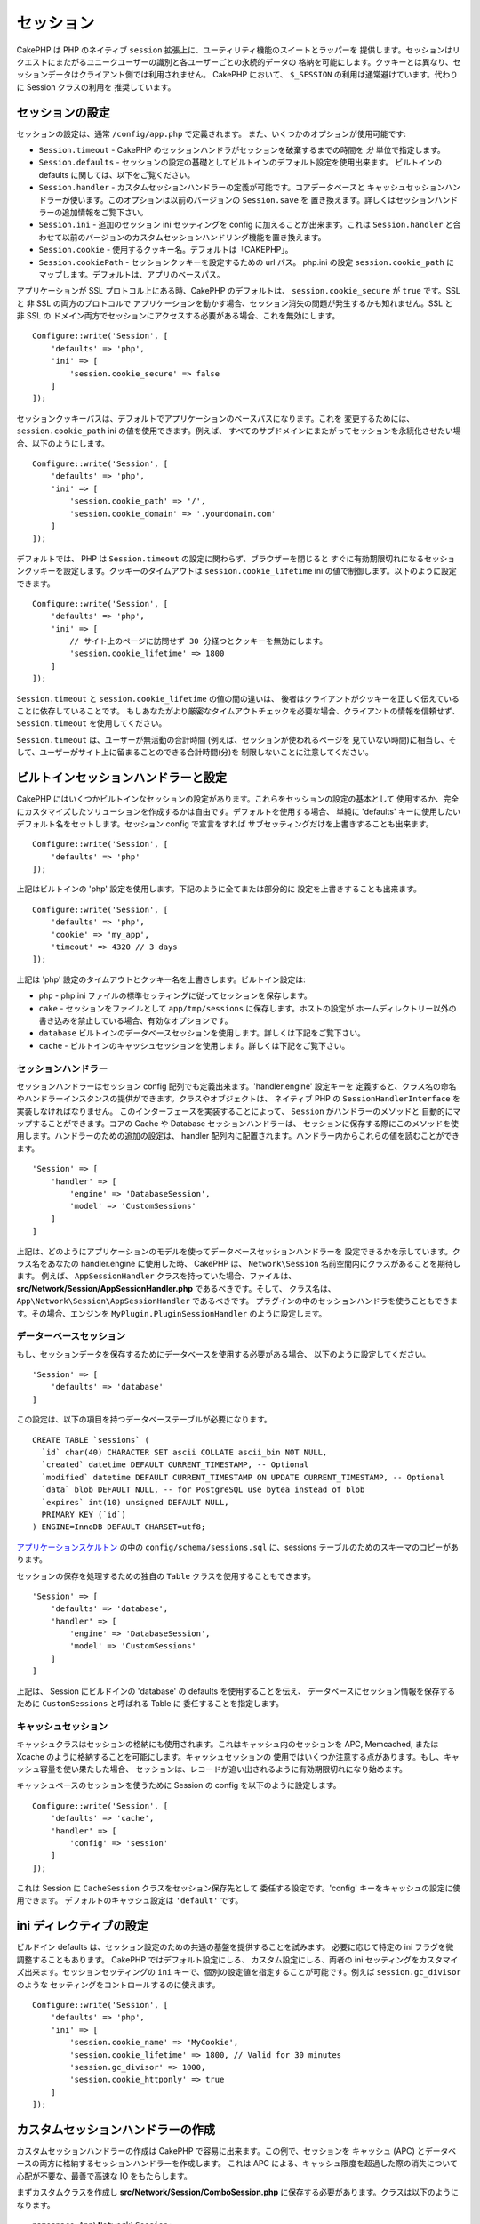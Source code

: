 セッション
##########

CakePHP は PHP のネイティブ ``session`` 拡張上に、ユーティリティ機能のスイートとラッパーを
提供します。セッションはリクエストにまたがるユニークユーザーの識別と各ユーザーごとの永続的データの
格納を可能にします。クッキーとは異なり、セッションデータはクライアント側では利用されません。
CakePHP において、 ``$_SESSION`` の利用は通常避けています。代わりに Session クラスの利用を
推奨しています。

.. _session-configuration:

セッションの設定
================

セッションの設定は、通常 ``/config/app.php`` で定義されます。
また、いくつかのオプションが使用可能です:

* ``Session.timeout`` - CakePHP のセッションハンドラがセッションを破棄するまでの時間を
  *分* 単位で指定します。

* ``Session.defaults`` - セッションの設定の基礎としてビルトインのデフォルト設定を使用出来ます。
  ビルトインの defaults に関しては、以下をご覧ください。

* ``Session.handler`` - カスタムセッションハンドラーの定義が可能です。コアデータベースと
  キャッシュセッションハンドラーが使います。このオプションは以前のバージョンの ``Session.save`` を
  置き換えます。詳しくはセッションハンドラーの追加情報をご覧下さい。

* ``Session.ini`` - 追加のセッション ini セッティングを config に加えることが出来ます。これは
  ``Session.handler`` と合わせて以前のバージョンのカスタムセッションハンドリング機能を置き換えます。

* ``Session.cookie`` - 使用するクッキー名。デフォルトは「CAKEPHP」。

* ``Session.cookiePath`` - セッションクッキーを設定するための url パス。
  php.ini の設定 ``session.cookie_path`` にマップします。デフォルトは、アプリのベースパス。

アプリケーションが SSL プロトコル上にある時、CakePHP のデフォルトは、
``session.cookie_secure`` が ``true`` です。SSL と 非 SSL の両方のプロトコルで
アプリケーションを動かす場合、セッション消失の問題が発生するかも知れません。SSL と 非 SSL の
ドメイン両方でセッションにアクセスする必要がある場合、これを無効にします。 ::

    Configure::write('Session', [
        'defaults' => 'php',
        'ini' => [
            'session.cookie_secure' => false
        ]
    ]);

セッションクッキーパスは、デフォルトでアプリケーションのベースパスになります。これを
変更するためには、 ``session.cookie_path`` ini の値を使用できます。例えば、
すべてのサブドメインにまたがってセッションを永続化させたい場合、以下のようにします。 ::

    Configure::write('Session', [
        'defaults' => 'php',
        'ini' => [
            'session.cookie_path' => '/',
            'session.cookie_domain' => '.yourdomain.com'
        ]
    ]);

デフォルトでは、 PHP は ``Session.timeout`` の設定に関わらず、ブラウザーを閉じると
すぐに有効期限切れになるセッションクッキーを設定します。クッキーのタイムアウトは
``session.cookie_lifetime`` ini の値で制御します。以下のように設定できます。 ::

    Configure::write('Session', [
        'defaults' => 'php',
        'ini' => [
            // サイト上のページに訪問せず 30 分経つとクッキーを無効にします。
            'session.cookie_lifetime' => 1800
        ]
    ]);

``Session.timeout`` と ``session.cookie_lifetime`` の値の間の違いは、
後者はクライアントがクッキーを正しく伝えていることに依存していることです。
もしあなたがより厳密なタイムアウトチェックを必要な場合、クライアントの情報を信頼せず、
``Session.timeout`` を使用してください。

``Session.timeout`` は、ユーザーが無活動の合計時間 (例えば、セッションが使われるページを
見ていない時間)に相当し、そして、ユーザーがサイト上に留まることのできる合計時間(分)を
制限しないことに注意してください。

ビルトインセッションハンドラーと設定
====================================

CakePHP にはいくつかビルトインなセッションの設定があります。これらをセッションの設定の基本として
使用するか、完全にカスタマイズしたソリューションを作成するかは自由です。デフォルトを使用する場合、
単純に 'defaults' キーに使用したいデフォルト名をセットします。セッション config で宣言をすれば
サブセッティングだけを上書きすることも出来ます。 ::

    Configure::write('Session', [
        'defaults' => 'php'
    ]);

上記はビルトインの 'php' 設定を使用します。下記のように全てまたは部分的に
設定を上書きすることも出来ます。 ::

    Configure::write('Session', [
        'defaults' => 'php',
        'cookie' => 'my_app',
        'timeout' => 4320 // 3 days
    ]);

上記は 'php' 設定のタイムアウトとクッキー名を上書きします。ビルトイン設定は:

* ``php`` - php.ini ファイルの標準セッティングに従ってセッションを保存します。
* ``cake`` - セッションをファイルとして ``app/tmp/sessions`` に保存します。ホストの設定が
  ホームディレクトリー以外の書き込みを禁止している場合、有効なオプションです。
* ``database``  ビルトインのデータベースセッションを使用します。詳しくは下記をご覧下さい。
* ``cache`` - ビルトインのキャッシュセッションを使用します。詳しくは下記をご覧下さい。

セッションハンドラー
--------------------

セッションハンドラーはセッション config 配列でも定義出来ます。'handler.engine' 設定キーを
定義すると、クラス名の命名やハンドラーインスタンスの提供ができます。クラスやオブジェクトは、
ネイティブ PHP の ``SessionHandlerInterface`` を実装しなければなりません。
このインターフェースを実装することによって、 ``Session`` がハンドラーのメソッドと
自動的にマップすることができます。コアの Cache や Database セッションハンドラーは、
セッションに保存する際にこのメソッドを使用します。ハンドラーのための追加の設定は、
handler 配列内に配置されます。ハンドラー内からこれらの値を読むことができます。 ::

    'Session' => [
        'handler' => [
            'engine' => 'DatabaseSession',
            'model' => 'CustomSessions'
        ]
    ]

上記は、どのようにアプリケーションのモデルを使ってデータベースセッションハンドラーを
設定できるかを示しています。クラス名をあなたの handler.engine に使用した時、
CakePHP は、 ``Network\Session`` 名前空間内にクラスがあることを期待します。
例えば、 ``AppSessionHandler`` クラスを持っていた場合、ファイルは、
**src/Network/Session/AppSessionHandler.php** であるべきです。そして、
クラス名は、 ``App\Network\Session\AppSessionHandler`` であるべきです。
プラグインの中のセッションハンドラを使うこともできます。その場合、エンジンを
``MyPlugin.PluginSessionHandler`` のように設定します。

データーベースセッション
------------------------

もし、セッションデータを保存するためにデータベースを使用する必要がある場合、
以下のように設定してください。 ::

    'Session' => [
        'defaults' => 'database'
    ]

この設定は、以下の項目を持つデータベーステーブルが必要になります。 ::

  CREATE TABLE `sessions` (
    `id` char(40) CHARACTER SET ascii COLLATE ascii_bin NOT NULL,
    `created` datetime DEFAULT CURRENT_TIMESTAMP, -- Optional
    `modified` datetime DEFAULT CURRENT_TIMESTAMP ON UPDATE CURRENT_TIMESTAMP, -- Optional
    `data` blob DEFAULT NULL, -- for PostgreSQL use bytea instead of blob
    `expires` int(10) unsigned DEFAULT NULL,
    PRIMARY KEY (`id`)
  ) ENGINE=InnoDB DEFAULT CHARSET=utf8;

`アプリケーションスケルトン <https://github.com/cakephp/app>`_ の中の
``config/schema/sessions.sql`` に、sessions テーブルのためのスキーマのコピーがあります。

セッションの保存を処理するための独自の ``Table`` クラスを使用することもできます。 ::

    'Session' => [
        'defaults' => 'database',
        'handler' => [
            'engine' => 'DatabaseSession',
            'model' => 'CustomSessions'
        ]
    ]

上記は、 Session にビルドインの 'database' の defaults を使用することを伝え、
データベースにセッション情報を保存するために ``CustomSessions`` と呼ばれる Table に
委任することを指定します。

キャッシュセッション
--------------------

キャッシュクラスはセッションの格納にも使用されます。これはキャッシュ内のセッションを
APC, Memcached, または Xcache のように格納することを可能にします。キャッシュセッションの
使用ではいくつか注意する点があります。もし、キャッシュ容量を使い果たした場合、
セッションは、レコードが追い出されるように有効期限切れになり始めます。

キャッシュベースのセッションを使うために Session の config を以下のように設定します。 ::

    Configure::write('Session', [
        'defaults' => 'cache',
        'handler' => [
            'config' => 'session'
        ]
    ]);

これは Session に ``CacheSession`` クラスをセッション保存先として
委任する設定です。'config' キーをキャッシュの設定に使用できます。
デフォルトのキャッシュ設定は ``'default'`` です。

ini ディレクティブの設定
========================

ビルドイン defaults は、セッション設定のための共通の基盤を提供することを試みます。
必要に応じて特定の ini フラグを微調整することもあります。 CakePHP ではデフォルト設定にしろ、
カスタム設定にしろ、両者の ini セッティングをカスタマイズ出来ます。セッションセッティングの
``ini`` キーで、個別の設定値を指定することが可能です。例えば ``session.gc_divisor`` のような
セッティングをコントロールするのに使えます。 ::

    Configure::write('Session', [
        'defaults' => 'php',
        'ini' => [
            'session.cookie_name' => 'MyCookie',
            'session.cookie_lifetime' => 1800, // Valid for 30 minutes
            'session.gc_divisor' => 1000,
            'session.cookie_httponly' => true
        ]
    ]);

カスタムセッションハンドラーの作成
==================================

カスタムセッションハンドラーの作成は CakePHP で容易に出来ます。この例で、セッションを
キャッシュ (APC) とデータベースの両方に格納するセッションハンドラーを作成します。
これは APC による、キャッシュ限度を超過した際の消失について心配が不要な、最善で高速な
IO をもたらします。

まずカスタムクラスを作成し **src/Network/Session/ComboSession.php**
に保存する必要があります。クラスは以下のようになります。 ::

    namespace App\Network\Session;

    use Cake\Cache\Cache;
    use Cake\Core\Configure;
    use Cake\Network\Session\DatabaseSession;

    class ComboSession extends DatabaseSession
    {
        public $cacheKey;

        public function __construct()
        {
            $this->cacheKey = Configure::read('Session.handler.cache');
            parent::__construct();
        }

        // セッションからデータ読込み
        public function read($id)
        {
            $result = Cache::read($id, $this->cacheKey);
            if ($result) {
                return $result;
            }
            return parent::read($id);
        }

        // セッションへのデータ書込み
        public function write($id, $data)
        {
            Cache::write($id, $data, $this->cacheKey);
            return parent::write($id, $data);
        }

        // セッションの破棄
        public function destroy($id)
        {
            Cache::delete($id, $this->cacheKey);
            return parent::destroy($id);
        }

        // 有効期限切れセッションの削除
        public function gc($expires = null)
        {
            return Cache::gc($this->cacheKey) && parent::gc($expires);
        }
    }

このクラスはビルトインの ``DatabaseSession`` を継承しそのロジックや振る舞いを重複して
定義することを避けています。それぞれのオペレーションを :php:class:`Cake\\Cache\\Cache`
オペレーションでラップします。これで高速なキャッシュからセッションを取得しつつ、
キャッシュ限度の考慮を不要にしています。このセッションハンドラーを使うのもまた簡単です。
**app.php** のセッションブロックを以下のように設定します。 ::

    'Session' => [
        'defaults' => 'database',
        'handler' => [
            'engine' => 'ComboSession',
            'model' => 'Session',
            'cache' => 'apc'
        ]
    ],
    // apc キャッシュ config を追加すること
    'Cache' => [
        'apc' => ['engine' => 'Apc']
    ]

これでアプリケーションはカスタムセッションハンドラーを使ったセッションデータの読み書きを行います。


.. php:class:: Session

.. _accessing-session-object:

セッションオブジェクトへのアクセス
==================================

リクエストオブジェクトにアクセスできる任意の場所でセッションデータにアクセスすることができます。
これは、以下でセッションにアクセス可能であることを意味します。

* Controllers
* Views
* Helpers
* Cells
* Components

基本的なセッションオブジェクトに加えて、ビューの中でセッションを扱うために
:php:class:`Cake\\View\\Helper\\SessionHelper` が使用できます。
基本的なセッションの使用例は以下の通り。 ::

    $name = $this->request->session()->read('User.name');

    // 複数回セッションにアクセスする場合、
    // ローカル変数にしたくなるでしょう。
    $session = $this->request->session();
    $name = $session->read('User.name');

セッションデータの読込みと書込み
====================================

.. php:method:: read($key)

:php:meth:`Hash::extract()` 互換の構文を使ってセッションから値を読込みます。 ::

    $session->read('Config.language');

.. php:method:: write($key, $value)

``$key`` は、ドット区切りで ``$value`` の書込み先を指定します。 ::

    $session->write('Config.language', 'en');

以下のように１つもしくは複数のハッシュを指定することもできます。 ::

    $session->write([
      'Config.theme' => 'blue',
      'Config.language' => 'en',
    ]);

.. php:method:: delete($key)

セッションからデータ削除が必要なら ``delete()`` が使用できます。 ::

    $session->delete('Some.value');

.. php:staticmethod:: consume($key)

セッションからデータの読込みと削除が必要なら ``consume()`` が使用できます。 ::

    $session->consume('Some.value');

.. php:method:: check($key)

セッションにデータが存在するかどうかを知りたいなら ``check()`` が使用できます。 ::

    if ($session->check('Config.language')) {
        // Config.language が存在し null ではない。
    }

セッションの破棄
======================

.. php:method:: destroy()

ユーザーがログアウトするときにセッションの破棄は便利です。セッションを破棄するために
``destroy()`` メソッドを使用してください。 ::

    $session->destroy();

セッションの破棄は、セッション内の全てのサーバー側データを削除しますが、セッションクッキーの
**削除はしません** 。

セッション ID の切替え
=======================

.. php:method:: renew()

ユーザーがログインやログアウトした時、 ``AuthComponent`` は自動的にセッション ID を更新しますが、
セッション ID を手動で切り替えたい時もあるでしょう。そのためには、 ``renew()`` メソッドを
使います。 ::

    $session->renew();

フラッシュメッセージ
=====================

フラッシュメッセージは、エンドユーザーに一度だけ表示する短いメッセージです。それらは、
エラーメッセージの表示や、アクションが上手くいったことを確認するためにしばしば用いられます。

フラッシュメッセージのセットや表示には、
:doc:`/controllers/components/flash` と
:doc:`/views/helpers/flash` を使いましょう。

.. meta::
    :title lang=ja: Sessions
    :keywords lang=ja: session defaults,session classes,utility features,session timeout,session ids,persistent data,session key,session cookie,session data,last session,core database,security level,useragent,security reasons,session id,attr,countdown,regeneration,sessions,config
